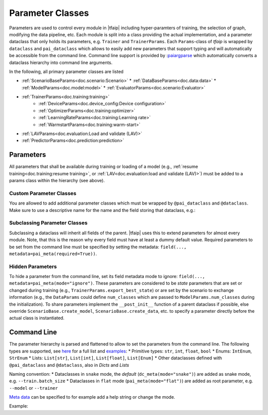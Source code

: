 Parameter Classes
=================

Parameters are used to control every module in |tfaip| including hyper-paramters of training, the selection of graph, modifying the data pipeline, etc.
Each module is split into a class providing the actual implementation, and a parameter dataclass that only holds its parameters, e.g. ``Trainer`` and ``TrainerParams``.
Each ``Params``-class of `tfaip` is wrapped by ``dataclass`` and ``pai_dataclass`` which allows to easily add new parameters that support typing and will automatically be accessible from the command line.
Command line support is provided by :`paiargparse <https://github.com/Planet-AI-GmbH/paiargparse>`_ which automatically converts a dataclass hierarchy into command line arguments.

In the following, all primary parameter classes are listed

* :ref:`ScenarioBaseParams<doc.scenario:Scenario>`
  * :ref:`DataBaseParams<doc.data:data>`
  * :ref:`ModelParams<doc.model:model>`
  * :ref:`EvaluatorParams<doc.scenario:Evaluator>`
* :ref:`TrainerParams<doc.training:training>`
    * :ref:`DeviceParams<doc.device_config:Device configuration>`
    * :ref:`OptimizerParams<doc.training:optimizer>`
    * :ref:`LearningRateParams<doc.training:Learning rate>`
    * :ref:`WarmstartParams<doc.training:warm-start>`
* :ref:`LAVParams<doc.evaluation:Load and validate (LAV)>`
* :ref:`PredictorParams<doc.prediction:prediction>`


Parameters
----------

All parameters that shall be available during training or loading of a model (e.g., :ref:`resume training<doc.training:resume training>`, or :ref:`LAV<doc.evaluation:load and validate (LAV)>`) must be added to a params class within the hierarchy (see above).

Custom Parameter Classes
~~~~~~~~~~~~~~~~~~~~~~~~

You are allowed to add additional parameter classes which must be wrapped by ``@pai_dataclass`` and ``@dataclass``.
Make sure to use a descriptive name for the name and the field storing that dataclass, e.g.:

.. code-block::python

    @pai_dataclass
    @dataclass
    class BackendParams:
    # This is the additional parameter set that could define a backend (e.g. a convolutional neural net)
    conv_filters: List[int] = field(default_factory=lambda: [8, 16, 32])

    @pai_dataclass
    @dataclass
    class ModelParams(ModelBaseParams):
    # This is the default parameter set for a model
    # other params ...
    backend: BackendParams = field(default_factory=BackendParams)

Subclassing Parameter Classes
~~~~~~~~~~~~~~~~~~~~~~~~~~~~~

Subclassing a dataclass will inherit all fields of the parent.
|tfaip| uses this to extend parameters for almost every module.
Note, that this is the reason why every field must have at least a dummy default value.
Required parameters to be set from the command line must be specified by setting the metadata: ``field(..., metadata=pai_meta(required=True))``.

Hidden Parameters
~~~~~~~~~~~~~~~~~

To hide a parameter from the command line, set its field metadata mode to ignore: ``field(..., metadata=pai_meta(mode="ignore")``.
These parameters are considered to be *state* parameters that are set or changed during training (e.g., ``TrainerParams.export_best_state``)
or are set by the scenario to exchange information (e.g., the ``DataParams`` could define ``num_classes`` which are passed to ``ModelParams.num_classes`` during the initialization).
To share parameters implement the ``__post_init__`` function of a parent dataclass if possible, else override ``ScenarioBase.create_model``, ``ScenarioBase.create_data``, etc. to specify a parameter directly before the actual class is instantiated.

Command Line
------------

The parameter hierarchy is parsed and flattened to allow to set the parameters from the command line. The following types are supported, see `here <https://github.com/Planet-AI-GmbH/paiargparse#supported-types>`_ for a full list and `examples <https://github.com/Planet-AI-GmbH/paiargparse#examples>`_:
* Primitive types: ``str``, ``int``, ``float``, ``bool``
* Enums: ``IntEnum``, ``StrEnum``
* Lists: ``List[str]``, ``List[int]``, ``List[float]``, ``List[Enum]``
* Other dataclasses defined with ``@pai_dataclass`` and ``@dataclass``, also in `Dicts` and `Lists`

Naming convention:
* Dataclasses in ``snake`` mode, the *default* (``dc_meta(mode="snake")``) are added as snake mode, e.g. ``--train.batch_size``
* Dataclasses in ``flat`` mode (``pai_meta(mode="flat")``) are added as root parameter, e.g. ``--model`` or ``--trainer``

`Meta data <https://github.com/Planet-AI-GmbH/paiargparse#meta-data>`_ can be specified to for example add a help string or change the mode.

Example:

.. code-block::python

    from dataclasses import dataclass, field
    from typing import List

    @pai_dataclass
    @dataclass
    class ExampleParams:
        example: TYPE = field(default=DEFAULT_VALUE, metadata=pai_meta(help="HELP STR"))

        # For example
        epochs: int = field(default=1000, metadata=pai_meta(help="Number of epochs to train"))
        # Or with factory
        gpus: List[int] = field(default_factory=list, metadata=pai_meta(help="GPUs to use"))
